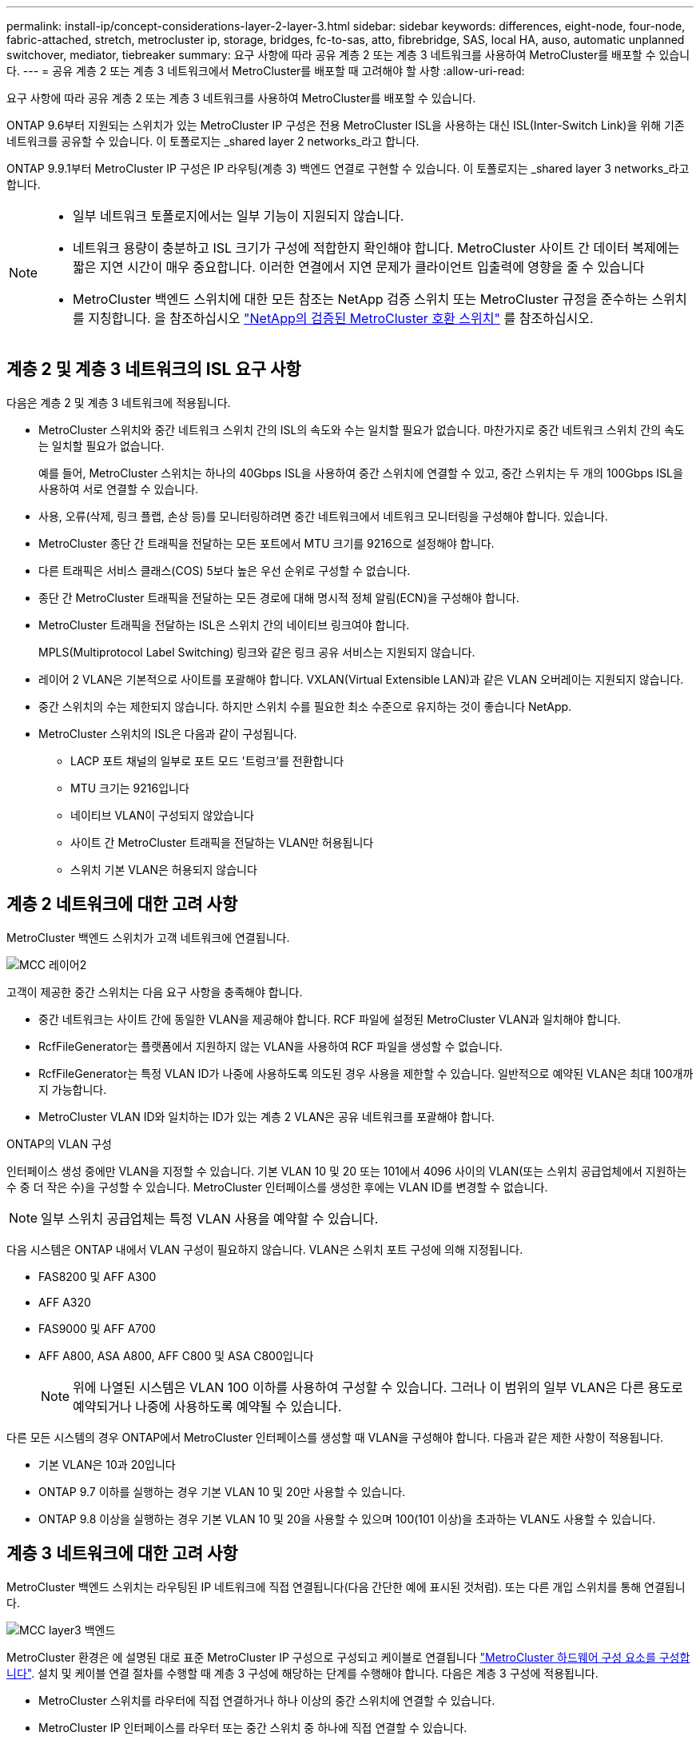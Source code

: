 ---
permalink: install-ip/concept-considerations-layer-2-layer-3.html 
sidebar: sidebar 
keywords: differences, eight-node, four-node, fabric-attached, stretch, metrocluster ip, storage, bridges, fc-to-sas, atto, fibrebridge, SAS, local HA, auso, automatic unplanned switchover, mediator, tiebreaker 
summary: 요구 사항에 따라 공유 계층 2 또는 계층 3 네트워크를 사용하여 MetroCluster를 배포할 수 있습니다. 
---
= 공유 계층 2 또는 계층 3 네트워크에서 MetroCluster를 배포할 때 고려해야 할 사항
:allow-uri-read: 


[role="lead"]
요구 사항에 따라 공유 계층 2 또는 계층 3 네트워크를 사용하여 MetroCluster를 배포할 수 있습니다.

ONTAP 9.6부터 지원되는 스위치가 있는 MetroCluster IP 구성은 전용 MetroCluster ISL을 사용하는 대신 ISL(Inter-Switch Link)을 위해 기존 네트워크를 공유할 수 있습니다. 이 토폴로지는 _shared layer 2 networks_라고 합니다.

ONTAP 9.9.1부터 MetroCluster IP 구성은 IP 라우팅(계층 3) 백엔드 연결로 구현할 수 있습니다. 이 토폴로지는 _shared layer 3 networks_라고 합니다.

[NOTE]
====
* 일부 네트워크 토폴로지에서는 일부 기능이 지원되지 않습니다.
* 네트워크 용량이 충분하고 ISL 크기가 구성에 적합한지 확인해야 합니다. MetroCluster 사이트 간 데이터 복제에는 짧은 지연 시간이 매우 중요합니다. 이러한 연결에서 지연 문제가 클라이언트 입출력에 영향을 줄 수 있습니다
* MetroCluster 백엔드 스위치에 대한 모든 참조는 NetApp 검증 스위치 또는 MetroCluster 규정을 준수하는 스위치를 지칭합니다. 을 참조하십시오 link:mcc-compliant-netapp-validated-switches.html["NetApp의 검증된 MetroCluster 호환 스위치"] 를 참조하십시오.


====


== 계층 2 및 계층 3 네트워크의 ISL 요구 사항

다음은 계층 2 및 계층 3 네트워크에 적용됩니다.

* MetroCluster 스위치와 중간 네트워크 스위치 간의 ISL의 속도와 수는 일치할 필요가 없습니다. 마찬가지로 중간 네트워크 스위치 간의 속도는 일치할 필요가 없습니다.
+
예를 들어, MetroCluster 스위치는 하나의 40Gbps ISL을 사용하여 중간 스위치에 연결할 수 있고, 중간 스위치는 두 개의 100Gbps ISL을 사용하여 서로 연결할 수 있습니다.

* 사용, 오류(삭제, 링크 플랩, 손상 등)를 모니터링하려면 중간 네트워크에서 네트워크 모니터링을 구성해야 합니다. 있습니다.
* MetroCluster 종단 간 트래픽을 전달하는 모든 포트에서 MTU 크기를 9216으로 설정해야 합니다.
* 다른 트래픽은 서비스 클래스(COS) 5보다 높은 우선 순위로 구성할 수 없습니다.
* 종단 간 MetroCluster 트래픽을 전달하는 모든 경로에 대해 명시적 정체 알림(ECN)을 구성해야 합니다.
* MetroCluster 트래픽을 전달하는 ISL은 스위치 간의 네이티브 링크여야 합니다.
+
MPLS(Multiprotocol Label Switching) 링크와 같은 링크 공유 서비스는 지원되지 않습니다.

* 레이어 2 VLAN은 기본적으로 사이트를 포괄해야 합니다. VXLAN(Virtual Extensible LAN)과 같은 VLAN 오버레이는 지원되지 않습니다.
* 중간 스위치의 수는 제한되지 않습니다. 하지만 스위치 수를 필요한 최소 수준으로 유지하는 것이 좋습니다 NetApp.
* MetroCluster 스위치의 ISL은 다음과 같이 구성됩니다.
+
** LACP 포트 채널의 일부로 포트 모드 '트렁크'를 전환합니다
** MTU 크기는 9216입니다
** 네이티브 VLAN이 구성되지 않았습니다
** 사이트 간 MetroCluster 트래픽을 전달하는 VLAN만 허용됩니다
** 스위치 기본 VLAN은 허용되지 않습니다






== 계층 2 네트워크에 대한 고려 사항

MetroCluster 백엔드 스위치가 고객 네트워크에 연결됩니다.

image::../media/MCC_layer2.png[MCC 레이어2]

고객이 제공한 중간 스위치는 다음 요구 사항을 충족해야 합니다.

* 중간 네트워크는 사이트 간에 동일한 VLAN을 제공해야 합니다. RCF 파일에 설정된 MetroCluster VLAN과 일치해야 합니다.
* RcfFileGenerator는 플랫폼에서 지원하지 않는 VLAN을 사용하여 RCF 파일을 생성할 수 없습니다.
* RcfFileGenerator는 특정 VLAN ID가 나중에 사용하도록 의도된 경우 사용을 제한할 수 있습니다. 일반적으로 예약된 VLAN은 최대 100개까지 가능합니다.
* MetroCluster VLAN ID와 일치하는 ID가 있는 계층 2 VLAN은 공유 네트워크를 포괄해야 합니다.


.ONTAP의 VLAN 구성
인터페이스 생성 중에만 VLAN을 지정할 수 있습니다. 기본 VLAN 10 및 20 또는 101에서 4096 사이의 VLAN(또는 스위치 공급업체에서 지원하는 수 중 더 작은 수)을 구성할 수 있습니다. MetroCluster 인터페이스를 생성한 후에는 VLAN ID를 변경할 수 없습니다.


NOTE: 일부 스위치 공급업체는 특정 VLAN 사용을 예약할 수 있습니다.

다음 시스템은 ONTAP 내에서 VLAN 구성이 필요하지 않습니다. VLAN은 스위치 포트 구성에 의해 지정됩니다.

* FAS8200 및 AFF A300
* AFF A320
* FAS9000 및 AFF A700
* AFF A800, ASA A800, AFF C800 및 ASA C800입니다
+

NOTE: 위에 나열된 시스템은 VLAN 100 이하를 사용하여 구성할 수 있습니다. 그러나 이 범위의 일부 VLAN은 다른 용도로 예약되거나 나중에 사용하도록 예약될 수 있습니다.



다른 모든 시스템의 경우 ONTAP에서 MetroCluster 인터페이스를 생성할 때 VLAN을 구성해야 합니다. 다음과 같은 제한 사항이 적용됩니다.

* 기본 VLAN은 10과 20입니다
* ONTAP 9.7 이하를 실행하는 경우 기본 VLAN 10 및 20만 사용할 수 있습니다.
* ONTAP 9.8 이상을 실행하는 경우 기본 VLAN 10 및 20을 사용할 수 있으며 100(101 이상)을 초과하는 VLAN도 사용할 수 있습니다.




== 계층 3 네트워크에 대한 고려 사항

MetroCluster 백엔드 스위치는 라우팅된 IP 네트워크에 직접 연결됩니다(다음 간단한 예에 표시된 것처럼). 또는 다른 개입 스위치를 통해 연결됩니다.

image::../media/mcc_layer3_backend.png[MCC layer3 백엔드]

MetroCluster 환경은 에 설명된 대로 표준 MetroCluster IP 구성으로 구성되고 케이블로 연결됩니다 link:https://docs.netapp.com/us-en/ontap-metrocluster/install-ip/concept_parts_of_an_ip_mcc_configuration_mcc_ip.html["MetroCluster 하드웨어 구성 요소를 구성합니다"]. 설치 및 케이블 연결 절차를 수행할 때 계층 3 구성에 해당하는 단계를 수행해야 합니다. 다음은 계층 3 구성에 적용됩니다.

* MetroCluster 스위치를 라우터에 직접 연결하거나 하나 이상의 중간 스위치에 연결할 수 있습니다.
* MetroCluster IP 인터페이스를 라우터 또는 중간 스위치 중 하나에 직접 연결할 수 있습니다.
* VLAN은 게이트웨이 장치로 확장되어야 합니다.
* 를 사용합니다 `-gateway parameter` IP 게이트웨이 주소를 사용하여 MetroCluster IP 인터페이스 주소를 구성합니다.
* MetroCluster VLAN의 VLAN ID는 각 사이트에서 동일해야 합니다. 그러나 서브넷은 다를 수 있습니다.
* MetroCluster 트래픽에는 동적 라우팅이 지원되지 않습니다.
* 다음 기능은 지원되지 않습니다.
+
** 8노드 MetroCluster 구성
** 4노드 MetroCluster 구성 업데이트
** MetroCluster FC에서 MetroCluster IP로 전환합니다


* 각 MetroCluster 사이트에는 각 네트워크에 하나씩 두 개의 서브넷이 필요합니다.
* 자동 IP 할당이 지원되지 않습니다.


라우터 및 게이트웨이 IP 주소를 구성할 때는 다음 요구 사항을 충족해야 합니다.

* 한 노드의 두 인터페이스에 같은 게이트웨이 IP 주소를 지정할 수 없습니다.
* 각 사이트의 HA 쌍에 대한 해당 인터페이스의 게이트웨이 IP 주소가 동일해야 합니다.
* 노드의 해당 인터페이스 및 DR 및 AUX 파트너는 동일한 게이트웨이 IP 주소를 가질 수 없습니다.
* 노드 및 해당 DR 및 AUX 파트너의 해당 인터페이스는 동일한 VLAN ID를 가져야 합니다.




== 중간 스위치에 필요한 설정입니다

MetroCluster 트래픽이 중간 네트워크에서 ISL을 통과하는 경우 중간 스위치의 구성을 통해 MetroCluster 트래픽(RDMA 및 스토리지)이 MetroCluster 사이트 간 전체 경로에서 필요한 서비스 수준을 충족하는지 확인해야 합니다.

다음 다이어그램은 NetApp 검증 Cisco 스위치를 사용할 때 필요한 설정을 간략하게 보여 줍니다.

image::../media/switch_traffic_with_cisco_switches.png[Cisco 스위치를 사용하여 트래픽을 전환합니다]

다음 다이어그램은 외부 스위치가 Broadcom IP 스위치일 때 공유 네트워크에 필요한 설정을 간략하게 보여 줍니다.

image::../media/switch_traffic_with_broadcom_switches.png[Broadcom 스위치를 사용하여 트래픽을 전환합니다]

이 예에서는 MetroCluster 트래픽에 대해 다음 정책과 맵이 생성됩니다.

* 를 클릭합니다 `MetroClusterIP_ISL_Ingress` 정책은 MetroCluster IP 스위치에 접속하는 중간 스위치의 포트에 적용됩니다.
+
를 클릭합니다 `MetroClusterIP_ISL_Ingress` 정책은 들어오는 태그 트래픽을 중간 스위치의 적절한 큐에 매핑합니다.

* A `MetroClusterIP_ISL_Egress` 정책은 중간 스위치 간의 ISL에 연결하는 중간 스위치의 포트에 적용됩니다.
* MetroCluster IP 스위치 사이의 경로를 따라 일치하는 QoS 액세스 맵, 클래스 맵 및 정책 맵을 사용하여 중간 스위치를 구성해야 합니다. 중간 스위치는 RDMA 트래픽을 COS5에 매핑하고 스토리지 트래픽은 COS4에 매핑합니다.


다음 예는 Cisco Nexus 3232C 및 9336C-FX2 스위치용입니다. 스위치 공급업체 및 모델에 따라 중간 스위치의 구성이 적절한지 확인해야 합니다.

.중간 스위치 ISL 포트에 대한 클래스 맵을 구성합니다
다음 예제에서는 수신 시 트래픽을 분류해야 하는지 또는 일치시켜야 하는지에 따라 클래스 맵 정의를 보여 줍니다.

[role="tabbed-block"]
====
.수신 시 트래픽 분류:
--
[listing]
----
ip access-list rdma
  10 permit tcp any eq 10006 any
  20 permit tcp any any eq 10006
ip access-list storage
  10 permit tcp any eq 65200 any
  20 permit tcp any any eq 65200

class-map type qos match-all rdma
  match access-group name rdma
class-map type qos match-all storage
  match access-group name storage
----
--
.수신 시 트래픽 일치:
--
[listing]
----
class-map type qos match-any c5
  match cos 5
  match dscp 40
class-map type qos match-any c4
  match cos 4
  match dscp 32
----
--
====
.중간 스위치의 ISL 포트에 수신 정책 맵을 생성합니다.
다음 예에서는 수신 시 트래픽을 분류하거나 일치시켜야 하는지 여부에 따라 수신 정책 맵을 생성하는 방법을 보여 줍니다.

[role="tabbed-block"]
====
.수신 시 트래픽 분류:
--
[listing]
----
policy-map type qos MetroClusterIP_ISL_Ingress_Classify
  class rdma
    set dscp 40
    set cos 5
    set qos-group 5
  class storage
    set dscp 32
    set cos 4
    set qos-group 4
  class class-default
    set qos-group 0
----
--
.수신 시 트래픽 일치:
--
[listing]
----
policy-map type qos MetroClusterIP_ISL_Ingress_Match
  class c5
    set dscp 40
    set cos 5
    set qos-group 5
  class c4
    set dscp 32
    set cos 4
    set qos-group 4
  class class-default
    set qos-group 0
----
--
====
.ISL 포트에 대한 송신 큐 처리 정책을 구성합니다
다음 예에서는 송신 큐 처리 정책을 구성하는 방법을 보여 줍니다.

[listing]
----
policy-map type queuing MetroClusterIP_ISL_Egress
   class type queuing c-out-8q-q7
      priority level 1
   class type queuing c-out-8q-q6
      priority level 2
   class type queuing c-out-8q-q5
      priority level 3
      random-detect threshold burst-optimized ecn
   class type queuing c-out-8q-q4
      priority level 4
      random-detect threshold burst-optimized ecn
   class type queuing c-out-8q-q3
      priority level 5
   class type queuing c-out-8q-q2
      priority level 6
   class type queuing c-out-8q-q1
      priority level 7
   class type queuing c-out-8q-q-default
      bandwidth remaining percent 100
      random-detect threshold burst-optimized ecn
----
이러한 설정은 MetroCluster 트래픽을 전달하는 모든 스위치 및 ISL에 적용되어야 합니다.

이 예에서는 Q4 및 Q5가 로 구성되어 있습니다 `random-detect threshold burst-optimized ecn`. 구성에 따라 다음 예와 같이 최소 및 최대 임계값을 설정해야 할 수도 있습니다.

[listing]
----
class type queuing c-out-8q-q5
  priority level 3
  random-detect minimum-threshold 3000 kbytes maximum-threshold 4000 kbytes drop-probability 0 weight 0 ecn
class type queuing c-out-8q-q4
  priority level 4
  random-detect minimum-threshold 2000 kbytes maximum-threshold 3000 kbytes drop-probability 0 weight 0 ecn
----

NOTE: 최소값과 최대값은 스위치 및 요구 사항에 따라 다릅니다.

.예 1: Cisco
구성에 Cisco 스위치가 있는 경우 중간 스위치의 첫 번째 수신 포트를 분류할 필요가 없습니다. 그런 다음 다음과 같은 맵 및 정책을 구성합니다.

* `class-map type qos match-any c5`
* `class-map type qos match-any c4`
* `MetroClusterIP_ISL_Ingress_Match`


를 할당합니다 `MetroClusterIP_ISL_Ingress_Match` MetroCluster 트래픽을 전달하는 ISL 포트에 대한 정책 매핑입니다.

.예 2: Broadcom
구성에 Broadcom 스위치가 있는 경우 중간 스위치의 첫 번째 수신 포트를 분류해야 합니다. 그런 다음 다음과 같은 맵 및 정책을 구성합니다.

* `ip access-list rdma`
* `ip access-list storage`
* `class-map type qos match-all rdma`
* `class-map type qos match-all storage`
* `MetroClusterIP_ISL_Ingress_Classify`
* `MetroClusterIP_ISL_Ingress_Match`


사용자가 할당합니다 `the MetroClusterIP_ISL_Ingress_Classify` 정책 맵은 Broadcom 스위치를 연결하는 중간 스위치의 ISL 포트에 연결됩니다.

를 할당합니다 `MetroClusterIP_ISL_Ingress_Match` MetroCluster 트래픽을 전송하지만 Broadcom 스위치에 연결하지 않는 중간 스위치의 ISL 포트에 대한 정책 매핑
